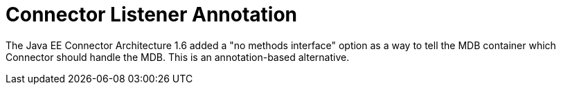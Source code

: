 # Connector Listener Annotation

The Java EE Connector Architecture 1.6 added a "no methods interface" option as a way to tell the MDB container which Connector should handle the MDB.  This is an annotation-based alternative.